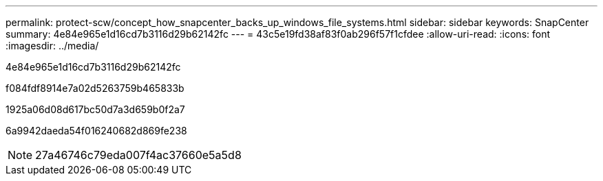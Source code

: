 ---
permalink: protect-scw/concept_how_snapcenter_backs_up_windows_file_systems.html 
sidebar: sidebar 
keywords: SnapCenter 
summary: 4e84e965e1d16cd7b3116d29b62142fc 
---
= 43c5e19fd38af83f0ab296f57f1cfdee
:allow-uri-read: 
:icons: font
:imagesdir: ../media/


[role="lead"]
4e84e965e1d16cd7b3116d29b62142fc

f084fdf8914e7a02d5263759b465833b

1925a06d08d617bc50d7a3d659b0f2a7

6a9942daeda54f016240682d869fe238


NOTE: 27a46746c79eda007f4ac37660e5a5d8
